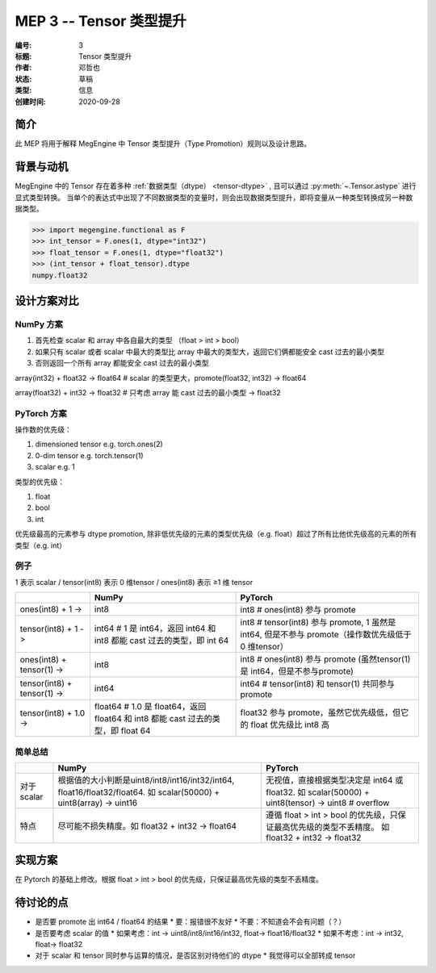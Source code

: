 .. _mep-0003:

========================
MEP 3 -- Tensor 类型提升
========================
:编号: 3
:标题: Tensor 类型提升
:作者: 邓哲也
:状态: 草稿
:类型: 信息
:创建时间: 2020-09-28

简介
----

此 MEP 将用于解释 MegEngine 中 Tensor 类型提升（Type Promotion）规则以及设计思路。

背景与动机
----------

MegEngine 中的 Tensor 存在着多种 :ref:`数据类型（dtype） <tensor-dtype>` , 且可以通过 :py:meth:`~.Tensor.astype` 进行显式类型转换。
当单个的表达式中出现了不同数据类型的变量时，则会出现数据类型提升，即将变量从一种类型转换成另一种数据类型。

>>> import megengine.functional as F
>>> int_tensor = F.ones(1, dtype="int32")
>>> float_tensor = F.ones(1, dtype="float32")
>>> (int_tensor + float_tensor).dtype
numpy.float32

.. seealso::

   * NumPy 提供了 :py:func:`numpy.result_type` 函数来计算返回类型，并在对应的 API Note 中进行了解释；
   * PyTorch 也提供了 :py:func:`torch.result_type` 函数，并且在
     `torch.dtype <https://pytorch.org/docs/stable/tensor_attributes.html#type-promotion-doc>`_ 中解释了提升规则。
   * PyTorch 社区相关的讨论：`#9515 <https://github.com/pytorch/pytorch/issues/9515>`_ 


设计方案对比
------------

NumPy 方案
~~~~~~~~~~

#. 首先检查 scalar 和 array 中各自最大的类型 （float > int > bool）
#. 如果只有 scalar 或者 scalar 中最大的类型比 array 中最大的类型大，返回它们俩都能安全 cast 过去的最小类型
#. 否则返回一个所有 array 都能安全 cast 过去的最小类型

array(int32) + float32 → float64 # scalar 的类型更大，promote(float32, int32) → float64

array(float32) + int32 → float32 # 只考虑 array 能 cast 过去的最小类型 → float32

PyTorch 方案
~~~~~~~~~~~~

操作数的优先级：

#. dimensioned tensor e.g. torch.ones(2)
#. 0-dim tensor e.g. torch.tensor(1)
#. scalar e.g. 1

类型的优先级：

#. float
#. bool
#. int

优先级最高的元素参与 dtype promotion,
除非低优先级的元素的类型优先级（e.g. float）超过了所有比他优先级高的元素的所有类型（e.g. int）

例子
~~~~

1 表示 scalar / tensor(int8) 表示 0 维tensor / ones(int8) 表示 ≥1 维 tensor

.. list-table:: 
   :header-rows: 1

   * -
     - NumPy
     - PyTorch
   * - ones(int8) + 1 ->
     - int8
     - int8 # ones(int8) 参与 promote
   * - tensor(int8) + 1 -> 
     - int64 # 1 是 int64，返回 int64 和 int8 都能 cast 过去的类型，即 int 64
     - int8 # tensor(int8) 参与 promote, 1 虽然是int64, 但是不参与 promote（操作数优先级低于 0 维tensor）
   * - ones(int8) + tensor(1) -> 
     - int8
     - int8 # ones(int8) 参与 promote (虽然tensor(1) 是 int64，但是不参与promote)
   * - tensor(int8) + tensor(1) -> 
     - int64
     - int64 # tensor(int8) 和 tensor(1) 共同参与 promote
   * - tensor(int8) + 1.0 -> 
     - float64 # 1.0 是 float64，返回 float64 和 int8 都能 cast 过去的类型，即 float 64
     - float32 参与 promote，虽然它优先级低，但它的 float 优先级比 int8 高

简单总结
~~~~~~~~
.. list-table:: 
   :header-rows: 1

   * -
     - NumPy
     - PyTorch
   * - 对于 scalar
     - 根据值的大小判断是uint8/int8/int16/int32/int64, float16/float32/float64.
       如 scalar(50000) + uint8(array) → uint16
     - 无视值，直接根据类型决定是 int64 或 float32.
       如 scalar(50000) + uint8(tensor) → uint8 # overflow
   * - 特点
     - 尽可能不损失精度。如 float32 + int32 → float64
     - 遵循 float > int > bool 的优先级，只保证最高优先级的类型不丢精度。
       如 float32 + int32 → float32 

实现方案
--------

在 Pytorch 的基础上修改。根据 float > int > bool 的优先级，只保证最高优先级的类型不丢精度。

待讨论的点
----------

* 是否要 promote 出 int64 / float64 的结果
  * 要：报错很不友好
  * 不要：不知道会不会有问题（？）
* 是否要考虑 scalar 的值
  * 如果考虑：int → uint8/int8/int16/int32, float→ float16/float32
  * 如果不考虑：int → int32, float→ float32 
* 对于 scalar 和 tensor 同时参与运算的情况，是否区别对待他们的 dtype
  * 我觉得可以全部转成 tensor
